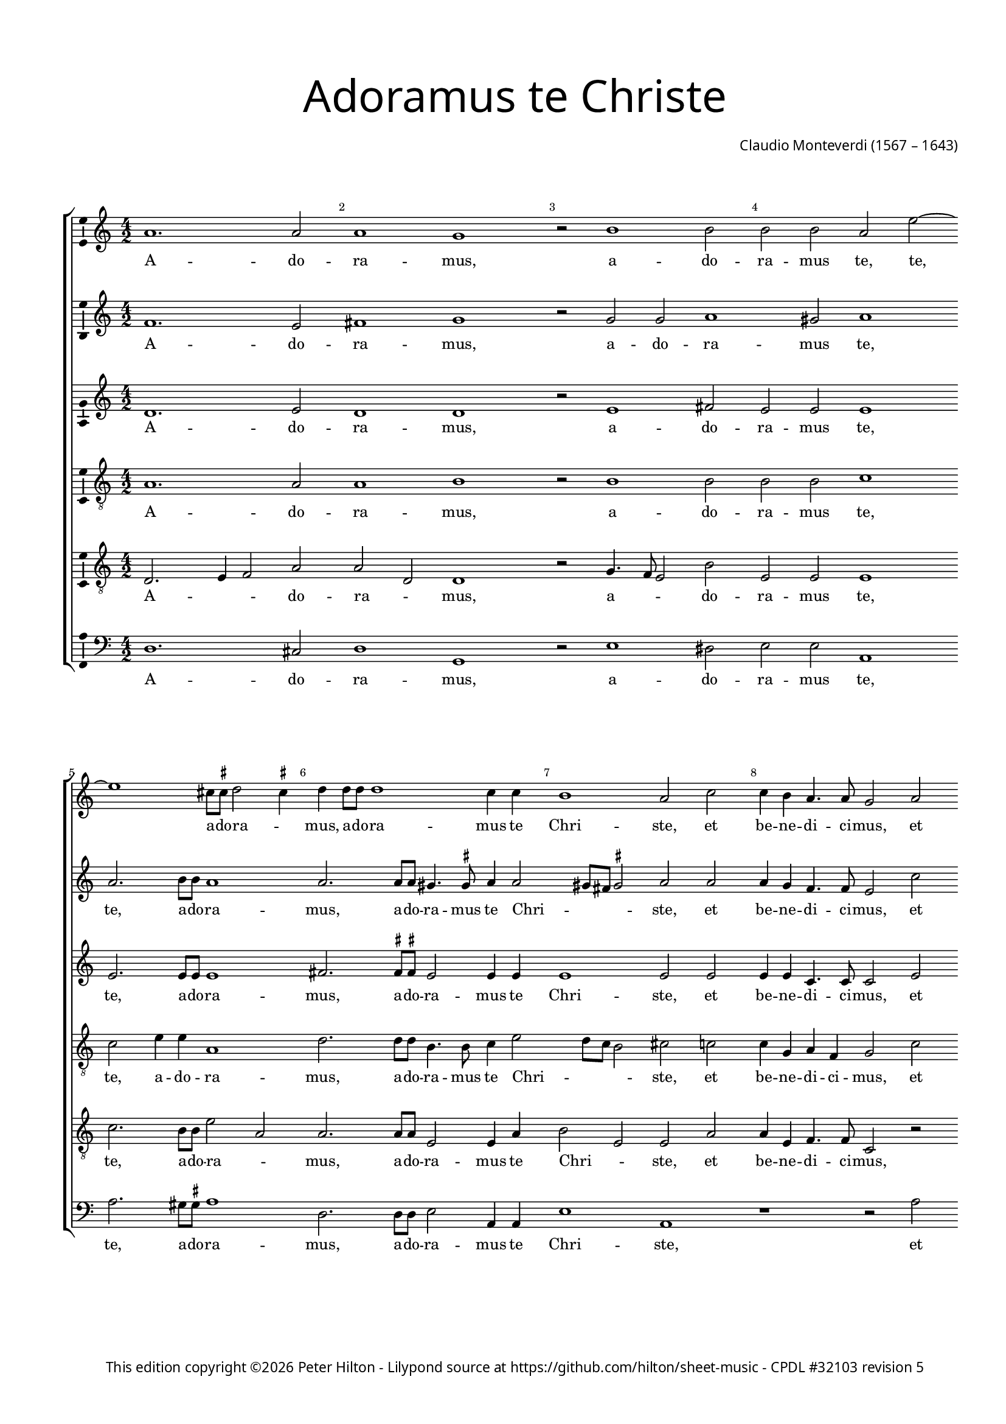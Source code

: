 % CPDL #32103
% Copyright ©2023 Peter Hilton - https://github.com/hilton

\version "2.24.2"
revision = "5"
\pointAndClickOff

#(set-global-staff-size 15)

\paper {
	#(define fonts (make-pango-font-tree "Century Schoolbook L" "Source Sans Pro" "Luxi Mono" (/ 15 20)))
	annotate-spacing = ##f
	two-sided = ##t
	top-margin = 15\mm
	inner-margin = 15\mm
	outer-margin = 10\mm
	bottom-margin = 10\mm
	markup-system-spacing = #'( (padding . 8) )
	system-system-spacing = #'( (basic-distance . 20) (stretchability . 100) )
  	ragged-bottom = ##f
	ragged-last-bottom = ##t
	indent = 0
} 

year = #(strftime "©%Y" (localtime (current-time)))

\header {
	title = \markup \medium \fontsize #6 \override #'(font-name . "Source Sans Pro Light") {
		"Adoramus te Christe"
	}
	composer = \markup \sans {
		\vspace #2
		\column {
			\line { \with-url #"http://en.wikipedia.org/wiki/Claudio_Monteverdi" "Claudio Monteverdi" (1567 – 1643) }
		}
	}
	copyright = \markup \sans {
		\vspace #6
		\column \center-align {
			\line {
				This edition copyright \year Peter Hilton - 
				Lilypond source at \with-url #"https://github.com/hilton/sheet-music" https://github.com/hilton/sheet-music - 
				\with-url #"https://www.cpdl.org/wiki/index.php/Adoramus_te,_Christe_(Claudio_Monteverdi)" "CPDL #32103"
				revision \revision
			}
		}
	}
	tagline = ##f
}

\layout {
  	ragged-right = ##f
  	ragged-last = ##f
	\context {
		\Score
		\override BarNumber #'self-alignment-X = #CENTER
		\override BarNumber #'break-visibility = #'#(#f #t #t)
		\override SpanBar #'transparent = ##t
		\override BarLine #'transparent = ##t
		\remove "Metronome_mark_engraver"
		\override VerticalAxisGroup #'staff-staff-spacing = #'((basic-distance . 10) (stretchability . 100))
	}
	\context {
		\Staff
	}
	\context { 
		\Voice 
		\override NoteHead #'style = #'baroque
		\consists "Horizontal_bracket_engraver"
		\consists "Ambitus_engraver"
	}
	\context {
		\Score
		proportionalNotationDuration = #(ly:make-moment 1 8)
      \override SpacingSpanner #'uniform-stretching = ##t
	}
}


global= { 
	\key c \major
	\tempo 2 = 52
	\time 4/2
	\set Staff.midiInstrument = "choir aahs"
	\accidentalStyle "forget"
}

showBarLine = {
	\once \override Score.BarLine #'transparent = ##f
	\once \override Score.SpanBar #'transparent = ##f 
}
ficta = { \once \set suggestAccidentals = ##t }


cantoA = \new Voice {
	\relative c'' {
		a1. a2 a1 g r2 b1 b2 | b b a e'2 ~ \break e1 cis8 \ficta cis d2 \ficta cis4 
		d d8 d d1 c4 c | b1 a2 c | c4 b a4. a8 g2 a \break a4 g f4. f8 e2 e' |
		
		e4 d c4. c8 e1 | d c \showBarLine \bar "|" \break r2 d2. c8 b a4 a8 b | c b c a b4 b e2. d8 c | \break
		b4 b8 b c b c a b1 | a r1 R\breve | d2. c8 b
		
		a4 a8 a b a b g | \break a1 g4 b2 a8 g | fis4 \ficta fis8 \ficta fis a2. g8 \ficta f! e4 e8 e | 
		g4 g b2. a8 g fis4 \ficta fis8 g a g a a gis1 \ficta gis2 \break c b
		
		b4 b a1 gis2 a1 \showBarLine \bar "|" |  g1. fis2 \break g1 g1. d'1 c2 d1 b | \break d2. d4 
		d2 c b1 a g2. g4 g2 f e1 fis \fermata \showBarLine \bar "|."
	}
	\addlyrics {
		A -- do -- ra -- mus, a -- do -- ra -- mus te, te, a -- do -- ra -- _
		mus, a -- do -- ra -- mus te Chri -- ste, et be -- ne -- di -- ci -- mus, et be -- ne -- di -- ci -- mus, et
		be -- ne -- di -- ci -- mus ti -- bi. Qui -- a per san -- gui -- nem tu -- um pre -- ti -- o -- sum, qui -- a per 
		san -- gui -- nem tu -- um pre -- ti -- o -- sum, qui -- a per 
		san -- gui -- nem tu -- um pre -- ti -- o -- sum, qui -- a per san -- gui -- nem, qui -- a per san -- gui -- nem,
		qui -- a, qui -- a per san -- gui -- nem tu -- um pre -- ti -- o -- sum re -- de --
		mi -- sti mun -- _ dum. Mi -- se -- re -- re, mi -- se -- re -- re, mi -- se -- 
		re -- re no -- bis, mi -- se -- re -- re no -- bis.
	}
}

cantoB = \new Voice {
	\relative c' {
		f1. e2 fis1 g r2 g g a1 gis2 a1 a2. b8 b a1
		a2. a8 a gis4. \ficta gis8 a4 a2 gis8 fis \ficta gis2 a a a4 g f4. f8 e2 c' c4 b a4. a8 g2 c
		
		c4 b a4. a8 c2 c1 b2 c1 b2. a8 g fis2. \ficta fis8 g a g a fis g4 g c2. b8 a
		g4 g8 g a g a fis gis4 a2 \ficta gis4 a1 r1 R\breve b2. a8 g
		
		fis4 \ficta fis8 \ficta fis g \ficta fis g g \ficta fis4 g2 \ficta fis4 g d'2 c8 b a4 a8 a c2. b8 a g4 g8 g
		b4 b d2. c8 b a4 a8 b c b c a b1 b2 e d

		d c b1 a e1. c2 d1 e b'1. g2 a1 g b2. b4
		b2 a4 a2 gis8 fis8 \ficta gis2 a1 e2. e4 e2 d4 d2 cis8 b \ficta cis2 d1 \fermata
	}
	\addlyrics {
		A -- do -- ra -- mus, a -- do -- ra -- mus te, te, a -- do -- ra -- 
		mus, a -- do -- ra -- mus te Chri -- _ _ _ ste, et be -- ne -- di -- ci -- mus, et be -- ne -- di -- ci -- mus, et 
		
		be -- ne -- di -- ci -- mus ti -- _ bi. Qui -- a per san -- gui -- nem tu -- um pre -- ti -- o -- sum, qui -- a per 
		san -- gui -- nem tu -- um pre -- ti -- o -- _ _ sum, qui -- a per 
		
		san -- gui -- nem tu -- um pre -- ti -- o -- _ _ sum, qui -- a per san -- gui -- nem, qui -- a per san -- gui -- nem,
		qui -- a, qui -- a per san -- gui -- nem tu -- um pre -- ti -- o -- sum re -- de --
		
		mi -- sti mun -- dum. Mi -- se -- re -- re, mi -- se -- re -- re, mi -- se -- 
		re -- re no -- _ _ _ bis, mi -- se -- re -- re no -- _ _ _ bis.
	}
}

alto = \new Voice {
	\relative c' {
		d1. e2 d1 d r2 e1 fis2 e e e1 e2. e8 e e1
		fis2. \ficta fis8 \ficta fis e2 e4 e e1 e2 e e4 e c4. c8 c2 e e4 e c4. c8 c2 g'
		
		g4 g e4. e8 g1 g g g2. f8 e d2. c8 b a a a a e'4 e c2 d
		e a, e' e r1 e2. f4 g2 g g1 g
		
		r1 R\breve r1 r2 g2 ~ g4 
		f8 e d2 d4 d d d e e e1 e2 g f
		
		e2 e e1 e c c2 c1 b2 c1 d g2 g1 fis2 g1 g2. g4
		g2 e e1 e c2. c4 c2 a a1 a \fermata
	}
	\addlyrics {
		A -- do -- ra -- mus, a -- do -- ra -- mus te, te, a -- do -- ra -- 
		mus, a -- do -- ra -- mus te Chri -- ste, et be -- ne -- di -- ci -- mus, et be -- ne -- di -- ci -- mus, et 
		
		be -- ne -- di -- ci -- mus ti -- bi. Qui -- a per san -- gui -- nem tu -- um pre -- ti -- o -- sum re -- de --
		mi -- sti mun -- dum, re -- de -- mi -- sti mun -- dum, qui -- 
		a per san -- gui -- nem tu -- um pre -- ti -- o -- sum re -- de --
		
		mi -- sti mun -- dum. Mi -- se -- re -- _ re, mi -- se -- re -- _ re, mi -- se -- 
		re -- re no -- bis, mi -- se -- re -- re no -- bis.
	}
}

tenoreA = \new Voice {
	\relative c' {
		\clef "treble_8"
		a1. a2 a1 b r2 b1 b2 b b c1 c2 e4 e a,1
		d2. d8 d b4. b8 c4 e2 d8 c b2 cis c! c4 g a f g2 c c4 g a f g2 r4 c,
		
		c' d a4. a8 c2 e8 d e c d1 e R\breve R
		R r1 r2 e2 ~ e4 d8 c b4 b8 c d c d b c4 c g2 g
		
		d'2 b d1 d2 r4 d2 c8 b a4 a8 a c2. b8 a
		g4 g8 g g2 d' a2. c4 b1 b2 c b
		
		g e e1 e e c g' g R\breve r1 d'2. d4 d4. c8 b4. a8
		g2 a b1 cis g2. g4 c,2 d e1 d \fermata
	}
	\addlyrics {
		A -- do -- ra -- mus, a -- do -- ra -- mus te, te, a -- do -- ra -- 
		mus, a -- do -- ra -- mus te Chri -- _ _ _ ste, et be -- ne -- di -- ci -- mus, et be -- ne -- di -- ci -- mus, et 
		
		be -- ne -- di -- ci -- mus ti -- _ _ _ _ bi. Qui -- a per san -- gui -- nem tu -- um pre -- ti -- o -- sum re -- de -- 
		mi -- sti mun -- dum, qui -- a per san -- gui -- nem, qui -- a per 
		san -- gui -- nem tu -- um pre -- ti -- o -- sum re -- de -- 
		
		mi -- sti mun -- dum. Mi -- se -- re -- re, mi -- se -- re -- _ _ _ 
		_ re no -- bis, mi -- se -- re -- re no -- bis.
	}
}

tenoreB = \new Voice {
	\relative c {
		\clef "treble_8"
		d2. e4 f2 a a d, d1 r2 g4. f8 e2 b' e, e e1 c'2. b8 b e2 a,
		a2. a8 a e2 e4 a b2 e, e a a4 e f4. f8 c2 r2 r1 r2 c'
		
		c4 g a4. a8 e1 g c, R\breve R 
		R r1 c'2. b8 a g2. g8 a b a b d c4 c r1
		
		r2 d2. c8 b a4 a8 a b a b g d'2 d, r r1
		b'2. a8 g fis2. e8 d a' a a a e1 e2 e b'
		
		b c8 b c a b1 cis R\breve R b1 g d' d b2. b4
		b2 e, e1 e e2. e4 e2 f4 a2 g8 f e4 a fis1 \fermata
	}
	\addlyrics {
		A -- _ _ do -- ra -- _ mus, a -- _ _ do -- ra -- mus te, te, a -- do -- ra -- _
		mus, a -- do -- ra -- mus te Chri -- _ ste, et be -- ne -- di -- ci -- mus, et 
		
		be -- ne -- di -- ci -- mus ti -- bi. Qui -- a per san -- gui -- nem tu -- um pre -- ti -- o -- sum,
		qui -- a per san -- gui -- nem tu -- um pre -- ti -- o -- sum,
		qui -- a per san -- gui -- nem tu -- um pre -- ti -- o -- sum re -- de -- 
		
		mi -- _ _ _ sti mun -- dum. Mi -- se -- re -- re, mi -- se -- 
		re -- re no -- bis, mi -- se -- re -- re no -- _ _ _ _ bis.
	}
}

basso = \new Voice {
	\relative c {
		\clef "bass"
		d1. cis2 d1 g, r2 e'1 dis2 e e a,1 a'2. gis8 \ficta gis a1
		d,2. d8 d e2 a,4 a e'1 a, r1 r2 a' a4 e f4. f8 c1
		
		R\breve R R R 
		R r1 a'2. g8 f e2. d8 c g' g g g c,4 c b2 c
		
		d g, d'1 g,2 r r1 r
		g'2. f8 e d2. c8 b a a a a e'1 e2 c d 
		
		e a, e'1 a, c1. a2 g1 c g'1. e2 d1 g g2. g4
		g2 c, e1 a, c2. c4 c2 f, a1 d \fermata
	}
	\addlyrics {
		A -- do -- ra -- mus, a -- do -- ra -- mus te, te, a -- do -- ra -- 
		mus, a -- do -- ra -- mus te Chri -- ste, et be -- ne -- di -- ci -- mus,
		
		Qui -- a per san -- gui -- nem tu -- um pre -- ti -- o -- sum re -- de -- 
		mi -- sti mun -- dum, qui -- a per san -- gui -- nem tu -- um pre -- ti -- o -- sum re -- de -- 
		
		mi -- sti mun -- dum. Mi -- se -- re -- re, mi -- se -- re -- re, mi -- se -- 
		re -- re no -- bis, mi -- se -- re -- re no -- bis.
	}
}


\score {
	<<
		\new StaffGroup
	  	<< 
			\new Staff << \global \cantoA >> 
			\new Staff << \global \cantoB >> 
			\new Staff << \global \alto >>
			\new Staff << \global \tenoreA >>
			\new Staff << \global \tenoreB >>
			\new Staff << \global \basso >>
		>>
	>>
	\layout {
	}
	\midi { }
}
